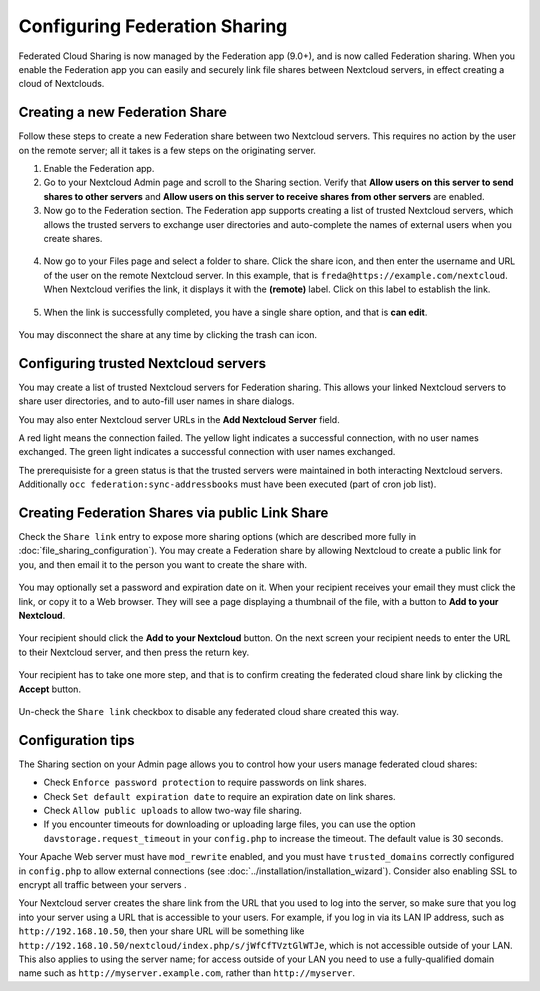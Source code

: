 ==============================
Configuring Federation Sharing
==============================

Federated Cloud Sharing is now managed by the Federation app (9.0+), and is 
now called Federation sharing. When you enable the Federation app you can 
easily and securely link file shares between Nextcloud servers, in effect 
creating a cloud of Nextclouds.
 

.. _label-direct-share-linklabel-direct-share-link:   
   
Creating a new Federation Share
-------------------------------

Follow these steps to create a new Federation share between two Nextcloud 
servers. This requires no action by the user on the remote server; all it takes 
is a few steps on the originating server.

1. Enable the Federation app.

2. Go to your Nextcloud Admin page and scroll to the Sharing 
   section. Verify that **Allow users on this server to send shares to other 
   servers** and **Allow users on this server to receive shares from other 
   servers** are enabled. 

3. Now go to the Federation section. The Federation app supports creating a
   list of trusted Nextcloud servers, which allows the trusted servers to 
   exchange user directories and auto-complete the names of external users when 
   you create shares.

.. figure:: images/federation-0.png
   
4. Now go to your Files page and select a folder to share. Click the share 
   icon, and then enter the username and URL of the user on the remote Nextcloud 
   server. In this example, that is ``freda@https://example.com/nextcloud``. 
   When Nextcloud verifies the link, it displays it with the **(remote)** label. 
   Click on this label to establish the link.

.. figure:: images/federation-2.png

5. When the link is successfully completed, you have a single share option, 
   and that is **can edit**.

.. figure:: images/federation-3.png

You may disconnect the share at any time by clicking the trash can icon.

Configuring trusted Nextcloud servers
-------------------------------------

You may create a list of trusted Nextcloud servers for Federation sharing. This 
allows your linked Nextcloud servers to share user directories, and to auto-fill 
user names in share dialogs.

You may also enter Nextcloud server URLs in the **Add Nextcloud Server** field. 

A red light means the connection failed. The yellow light indicates a successful 
connection, with no user names exchanged. The green light indicates a successful 
connection with user names exchanged. 

The prerequisiste for a green status is that the trusted servers were maintained
in both interacting Nextcloud servers. 
Additionally ``occ federation:sync-addressbooks`` must have been executed (part of 
cron job list).

.. figure:: images/federation-1.png

.. _label-public-link-share:

Creating Federation Shares via public Link Share
------------------------------------------------

Check the ``Share link`` entry to expose more sharing options (which are 
described more fully in :doc:`file_sharing_configuration`). You may create a 
Federation share by allowing Nextcloud to create a public link for you, and then 
email it to the person you want to create the share with.

.. figure:: images/create_public_share-6.png
   
You may optionally set a password and expiration date on it. When your recipient 
receives your email they must click the link, or copy it to a Web 
browser. They will see a page displaying a thumbnail of the file, with a button 
to **Add to your Nextcloud**.

.. figure:: images/create_public_share-8.png

Your recipient should click the **Add to your Nextcloud** button. On the next 
screen your recipient needs to enter the URL to their Nextcloud 
server, and then press the return key.

.. figure:: images/create_public_share-9.png

Your recipient has to take one more step, and that is to confirm creating the 
federated cloud share link by clicking the **Accept** button.

.. figure:: images/create_public_share-10.png

Un-check the ``Share link`` checkbox to disable any federated cloud share 
created this way.

Configuration tips
------------------

The Sharing section on your Admin page allows you to control how your users 
manage federated cloud shares:

* Check ``Enforce password protection`` to require passwords on link shares.
* Check ``Set default expiration date`` to require an expiration date on link 
  shares.
* Check ``Allow public uploads`` to allow two-way file sharing.
* If you encounter timeouts for downloading or uploading large files, you can use the option ``davstorage.request_timeout`` in your ``config.php`` to increase the timeout. The default value is 30 seconds.

Your Apache Web server must have ``mod_rewrite`` enabled, and you must have 
``trusted_domains`` correctly configured in ``config.php`` to allow external 
connections (see :doc:`../installation/installation_wizard`). Consider also 
enabling SSL to encrypt all traffic between your servers .

Your Nextcloud server creates the share link from the URL that you used to log 
into the server, so make sure that you log into your server using a URL that is 
accessible to your users. For example, if you log in via its LAN IP address, 
such as ``http://192.168.10.50``, then your share URL will be something like 
``http://192.168.10.50/nextcloud/index.php/s/jWfCfTVztGlWTJe``, which is not 
accessible outside of your LAN. This also applies to using the server name; for 
access outside of your LAN you need to use a fully-qualified domain name such as 
``http://myserver.example.com``, rather than ``http://myserver``.
